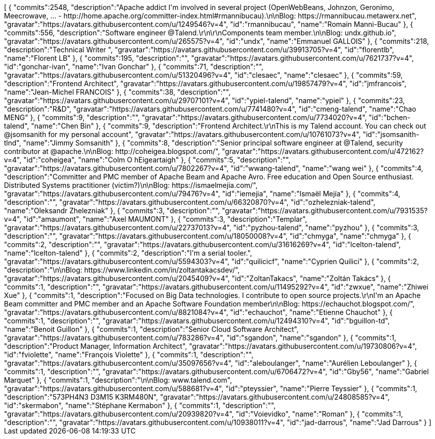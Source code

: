 ++++
<jsonArray>[
  {
    "commits":2548,
    "description":"Apache addict I'm involved in several project (OpenWebBeans, Johnzon, Geronimo, Meecrowave, ... - http://home.apache.org/committer-index.html#rmannibucau).\n\nBlog: https://rmannibucau.metawerx.net",
    "gravatar":"https://avatars.githubusercontent.com/u/1249546?v=4",
    "id":"rmannibucau",
    "name":"Romain Manni-Bucau"
  },
  {
    "commits":556,
    "description":"Software engineer @Talend.\r\n\r\nComponents team member.\n\nBlog: undx.github.io",
    "gravatar":"https://avatars.githubusercontent.com/u/265575?v=4",
    "id":"undx",
    "name":"Emmanuel GALLOIS"
  },
  {
    "commits":218,
    "description":"Technical Writer ",
    "gravatar":"https://avatars.githubusercontent.com/u/39913705?v=4",
    "id":"florentlb",
    "name":"Florent LB"
  },
  {
    "commits":195,
    "description":"",
    "gravatar":"https://avatars.githubusercontent.com/u/7621737?v=4",
    "id":"gonchar-ivan",
    "name":"Ivan Gonchar"
  },
  {
    "commits":71,
    "description":"",
    "gravatar":"https://avatars.githubusercontent.com/u/51320496?v=4",
    "id":"clesaec",
    "name":"clesaec"
  },
  {
    "commits":59,
    "description":"Frontend Architect",
    "gravatar":"https://avatars.githubusercontent.com/u/19857479?v=4",
    "id":"jmfrancois",
    "name":"Jean-Michel FRANCOIS"
  },
  {
    "commits":38,
    "description":"",
    "gravatar":"https://avatars.githubusercontent.com/u/29707101?v=4",
    "id":"ypiel-talend",
    "name":"ypiel"
  },
  {
    "commits":23,
    "description":"R&D",
    "gravatar":"https://avatars.githubusercontent.com/u/7741480?v=4",
    "id":"cmeng-talend",
    "name":"Chao MENG"
  },
  {
    "commits":9,
    "description":"",
    "gravatar":"https://avatars.githubusercontent.com/u/7734020?v=4",
    "id":"bchen-talend",
    "name":"Chen Bin"
  },
  {
    "commits":9,
    "description":"Frontend Architect.\r\nThis is my Talend account. You can check out @jsomsanith for my personal account",
    "gravatar":"https://avatars.githubusercontent.com/u/10761073?v=4",
    "id":"jsomsanith-tlnd",
    "name":"Jimmy Somsanith"
  },
  {
    "commits":8,
    "description":"Senior principal software engineer at @Talend, security contributor at @apache.\n\nBlog: http://coheigea.blogspot.com/",
    "gravatar":"https://avatars.githubusercontent.com/u/472162?v=4",
    "id":"coheigea",
    "name":"Colm O hEigeartaigh"
  },
  {
    "commits":5,
    "description":"",
    "gravatar":"https://avatars.githubusercontent.com/u/7802267?v=4",
    "id":"wwang-talend",
    "name":"wang wei"
  },
  {
    "commits":4,
    "description":"Committer and PMC member of Apache Beam and Apache Avro. Free education and Open Source enthusiast. Distributed Systems practitioner (victim?)\n\nBlog: https://ismaelmejia.com/",
    "gravatar":"https://avatars.githubusercontent.com/u/79476?v=4",
    "id":"iemejia",
    "name":"Ismaël Mejía"
  },
  {
    "commits":4,
    "description":"",
    "gravatar":"https://avatars.githubusercontent.com/u/66320870?v=4",
    "id":"ozhelezniak-talend",
    "name":"Oleksandr Zhelezniak"
  },
  {
    "commits":3,
    "description":"",
    "gravatar":"https://avatars.githubusercontent.com/u/7931535?v=4",
    "id":"amaumont",
    "name":"Axel MAUMONT"
  },
  {
    "commits":3,
    "description":"Templar",
    "gravatar":"https://avatars.githubusercontent.com/u/22737013?v=4",
    "id":"pyzhou-talend",
    "name":"pyzhou"
  },
  {
    "commits":3,
    "description":"",
    "gravatar":"https://avatars.githubusercontent.com/u/18050008?v=4",
    "id":"chmyga",
    "name":"chmyga"
  },
  {
    "commits":2,
    "description":"",
    "gravatar":"https://avatars.githubusercontent.com/u/31616269?v=4",
    "id":"lcelton-talend",
    "name":"lcelton-talend"
  },
  {
    "commits":2,
    "description":"I'm a serial tooler.",
    "gravatar":"https://avatars.githubusercontent.com/u/5594303?v=4",
    "id":"quilicicf",
    "name":"C​⁠‌​⁠⁠‌​﻿​⁠‍‌‌​​‍‌yprien Q​⁠‌​⁠⁠‌​﻿​⁠‍‌‌​​‍‌uilici"
  },
  {
    "commits":2,
    "description":"\n\nBlog: https://www.linkedin.com/in/zoltantakacsdev/",
    "gravatar":"https://avatars.githubusercontent.com/u/2045409?v=4",
    "id":"ZoltanTakacs",
    "name":"Zoltán Takács"
  },
  {
    "commits":1,
    "description":"",
    "gravatar":"https://avatars.githubusercontent.com/u/11495292?v=4",
    "id":"zwxue",
    "name":"Zhiwei Xue"
  },
  {
    "commits":1,
    "description":"Focused on Big Data technologies. I contribute to open source projects.\r\nI'm an Apache Beam committer and PMC member and an Apache Software Foundation member\n\nBlog: https://echauchot.blogspot.com/",
    "gravatar":"https://avatars.githubusercontent.com/u/8821084?v=4",
    "id":"echauchot",
    "name":"Etienne Chauchot"
  },
  {
    "commits":1,
    "description":"",
    "gravatar":"https://avatars.githubusercontent.com/u/12494310?v=4",
    "id":"bguillon-td",
    "name":"Benoit Guillon"
  },
  {
    "commits":1,
    "description":"Senior Cloud Software Architect",
    "gravatar":"https://avatars.githubusercontent.com/u/783286?v=4",
    "id":"sgandon",
    "name":"sgandon"
  },
  {
    "commits":1,
    "description":"Product Manager, Information Architect",
    "gravatar":"https://avatars.githubusercontent.com/u/19730806?v=4",
    "id":"fviolette",
    "name":"François Violette"
  },
  {
    "commits":1,
    "description":"",
    "gravatar":"https://avatars.githubusercontent.com/u/35097656?v=4",
    "id":"aleboulanger",
    "name":"Aurélien Leboulanger"
  },
  {
    "commits":1,
    "description":"",
    "gravatar":"https://avatars.githubusercontent.com/u/6706472?v=4",
    "id":"Gby56",
    "name":"Gabriel Marquet"
  },
  {
    "commits":1,
    "description":"\n\nBlog: www.talend.com",
    "gravatar":"https://avatars.githubusercontent.com/u/588681?v=4",
    "id":"pteyssier",
    "name":"Pierre Teyssier"
  },
  {
    "commits":1,
    "description":"573PH4N3 D3M15 K3RM480N",
    "gravatar":"https://avatars.githubusercontent.com/u/24808585?v=4",
    "id":"skermabon",
    "name":"Stéphane Kermabon"
  },
  {
    "commits":1,
    "description":"",
    "gravatar":"https://avatars.githubusercontent.com/u/20939820?v=4",
    "id":"Voievidko",
    "name":"Roman"
  },
  {
    "commits":1,
    "description":"",
    "gravatar":"https://avatars.githubusercontent.com/u/10938011?v=4",
    "id":"jad-darrous",
    "name":"Jad Darrous"
  }
]</jsonArray>
++++